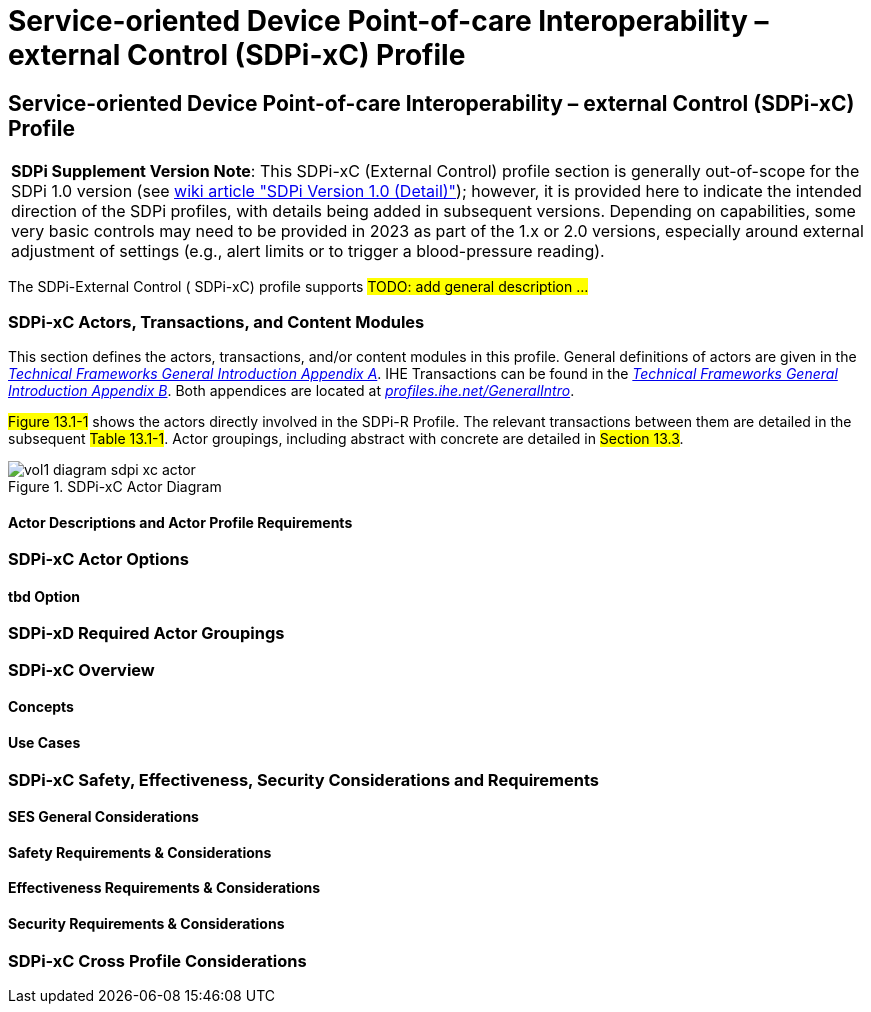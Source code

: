 = Service-oriented Device Point-of-care Interoperability – external Control (SDPi-xC) Profile

// 13.
[sdpi_offset=13]
== Service-oriented Device Point-of-care Interoperability – external Control (SDPi-xC) Profile


[%noheader]
[%autowidth]
[cols="1"]
|===
a| *SDPi Supplement Version Note*: This SDPi-xC (External Control) profile section is generally out-of-scope for the SDPi 1.0 version (see https://github.com/IHE/sdpi-fhir/wiki/SDPi-Editorial-Planning-and-Versions#sdpi-version-10-detail-[wiki article "SDPi Version 1.0 (Detail)"]); however, it is provided here to indicate the intended direction of the SDPi profiles, with details being added in subsequent versions.  Depending on capabilities, some very basic controls may need to be provided in 2023 as part of the 1.x or 2.0 versions, especially around external adjustment of settings (e.g., alert limits or to trigger a blood-pressure reading).

|===

The SDPi-External Control ([[acronym_sdpi_xc,SDPi-xC]] SDPi-xC) profile supports #TODO: add general description ...#

// 13.1
=== SDPi-xC Actors, Transactions, and Content Modules

This section defines the actors, transactions, and/or content modules in this profile.
General definitions of actors are given in the https://profiles.ihe.net/GeneralIntro/ch-A.html[_Technical Frameworks General Introduction Appendix A_].
IHE Transactions can be found in the https://profiles.ihe.net/GeneralIntro/ch-B.html[_Technical Frameworks General Introduction Appendix B_].
Both appendices are located at https://profiles.ihe.net/GeneralIntro/[_profiles.ihe.net/GeneralIntro_].

#Figure 13.1-1# shows the actors directly involved in the SDPi-R Profile.
The relevant transactions between them are detailed in the subsequent #Table 13.1-1#.
Actor groupings, including abstract with concrete are detailed in #Section 13.3#.

.SDPi-xC Actor Diagram

image::../images/vol1-diagram-sdpi-xc-actor.svg[]

// 13.1.1
==== Actor Descriptions and Actor Profile Requirements

// 13.2
=== SDPi-xC Actor Options

// 13.2.1
==== tbd Option
// NOTE:  These options are TBD for SDPi 1.0

// 13.3
=== SDPi-xD Required Actor Groupings

// 13.4
=== SDPi-xC Overview

// 13.4.1
==== Concepts

// 13.4.2
==== Use Cases

// 13.5
=== SDPi-xC Safety, Effectiveness, Security Considerations and Requirements

// 13.5.1
==== SES General Considerations

// 13.5.2
==== Safety Requirements & Considerations

// 13.5.3
==== Effectiveness Requirements & Considerations

// 13.5.4
==== Security Requirements & Considerations

// 13.6
=== SDPi-xC Cross Profile Considerations

